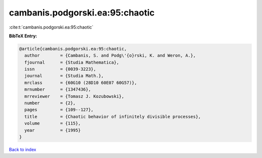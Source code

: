 cambanis.podgorski.ea:95:chaotic
================================

:cite:t:`cambanis.podgorski.ea:95:chaotic`

**BibTeX Entry:**

.. code-block:: bibtex

   @article{cambanis.podgorski.ea:95:chaotic,
     author        = {Cambanis, S. and Podg\'{o}rski, K. and Weron, A.},
     fjournal      = {Studia Mathematica},
     issn          = {0039-3223},
     journal       = {Studia Math.},
     mrclass       = {60G10 (28D10 60E07 60G57)},
     mrnumber      = {1347436},
     mrreviewer    = {Tomasz J. Kozubowski},
     number        = {2},
     pages         = {109--127},
     title         = {Chaotic behavior of infinitely divisible processes},
     volume        = {115},
     year          = {1995}
   }

`Back to index <../By-Cite-Keys.html>`__
